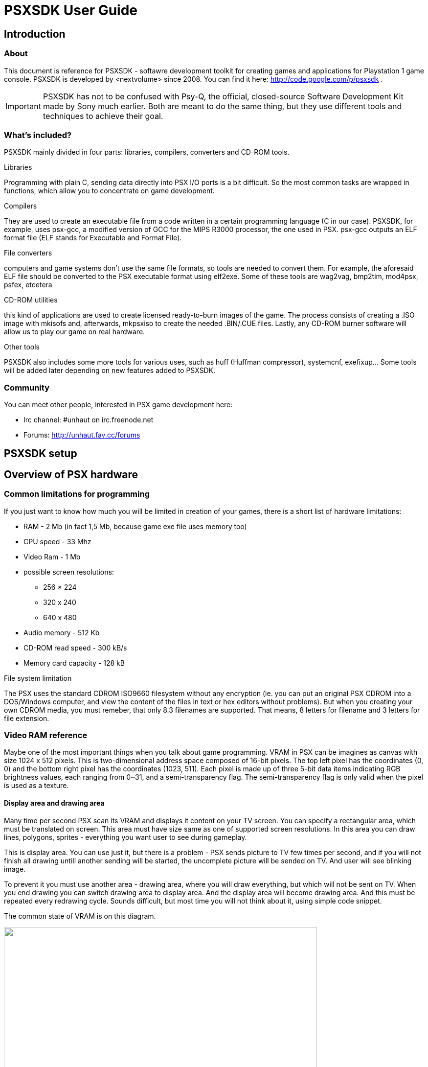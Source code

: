 = PSXSDK User Guide

:toc:

== Introduction

=== About
This document is reference for PSXSDK - softawre development toolkit
for creating games and applications for Playstation 1 game
console. PSXSDK is developed by <nextvolume> since 2008. You can find
it here: http://code.google.com/p/psxsdk .

IMPORTANT: PSXSDK has not to be confused with Psy-Q, the official,
closed-source Software Development Kit made by Sony much earlier. Both
are meant to do the same thing, but they use different tools and
techniques to achieve their goal.

=== What's included?
PSXSDK mainly divided in four parts: libraries, compilers, converters
and CD-ROM tools.

.Libraries
Programming with plain C, sending data directly into PSX I/O ports is
a bit difficult. So the most common tasks are wrapped in functions,
which allow you to concentrate on game development.

.Compilers
They are used to create an executable file from a code written in a
certain programming language (C in our case). PSXSDK, for example,
uses psx-gcc, a modified version of GCC for the MIPS R3000 processor,
the one used in PSX. psx-gcc outputs an ELF format file (ELF stands
for Executable and Format File).

.File converters
computers and game systems don't use the same file formats, so tools
are needed to convert them. For example, the aforesaid ELF file should
be converted to the PSX executable format using elf2exe. Some of these
tools are wag2vag, bmp2tim, mod4psx, psfex, etcetera

.CD-ROM utilities
this kind of applications are used to create licensed ready-to-burn
images of the game. The process consists of creating a .ISO image with
mkisofs and, afterwards, mkpsxiso to create the needed .BIN/.CUE
files. Lastly, any CD-ROM burner software will allow us to play our
game on real hardware.

.Other tools
PSXSDK also includes some more tools for various uses, such as huff
(Huffman compressor), systemcnf, exefixup...  Some tools will be added
later depending on new features added to PSXSDK.


=== Community

You can meet other people, interested in PSX game development here:

- Irc channel: #unhaut on irc.freenode.net
- Forums: http://unhaut.fav.cc/forums

== PSXSDK setup

[[anchor-3]]
== Overview of PSX hardware

=== Common limitations for programming

If you just want to know how much you will be limited in creation of
your games, there is a short list of hardware limitations:

  - RAM - 2 Mb (in fact 1,5 Mb, because game exe file uses memory too)
  - CPU speed - 33 Mhz
  - Video Ram - 1 Mb
  - possible screen resolutions:
    ** 256 × 224
    ** 320 x 240
    ** 640 x 480
  - Audio memory - 512 Kb
  - CD-ROM read speed - 300 kB/s
  - Memory card capacity - 128 kB

.File system limitation
The PSX uses the standard CDROM ISO9660 filesystem without any
encryption (ie. you can put an original PSX CDROM into a DOS/Windows
computer, and view the content of the files in text or hex editors
without problems). But when you creating your own CDROM media, you
must remeber, that only 8.3 filenames are supported. That means, 8
letters for filename and 3 letters for file extension.

=== Video RAM reference
Maybe one of the most important things when you talk about game
programming. VRAM in PSX can be imagines as canvas with size 1024 x
512 pixels. This is two-dimensional address space composed of 16-bit
pixels. The top left pixel has the coordinates (0, 0) and the bottom
right pixel has the coordinates (1023, 511). Each pixel is made up of
three 5-bit data items indicating RGB brightness values, each ranging
from 0~31, and a semi-transparency flag. The semi-transparency flag is
only valid when the pixel is used as a texture.

==== Display area and drawing area
Many time per second PSX scan its VRAM and displays it content on your
TV screen. You can specify a rectangular area, which must be
translated on screen. This area must have size same as one of
supported screen resolutions. In this area you can draw lines,
polygons, sprites - everything you want user to see during gameplay.

This is display area. You can use just it, but there is a problem -
PSX sends picture to TV few times per second, and if you will not
finish all drawing untill another sending will be started, the
uncomplete picture will be sended on TV. And user will see blinking
image.

To prevent it you must use another area - drawing area, where you will
draw everything, but which will not be sent on TV. When you end
drawing you can switch drawing area to display area. And the display
area will become drawing area. And this must be repeated every
redrawing cycle. Sounds difficult, but most time you will not think
about it, using simple code snippet.

The common state of VRAM is on this diagram.

image:images/vram_diagram.png["",width=640,link="images/vram_diagram.png"]

=== CD-ROM

Just usual CDROM, you must not worry about its speed or buffer size or
so. But there is some features, related to this device.

==== Real Time Streaming
With the above Interleave, files can be played continously at real time - that,
unless read-errors do occur. In that case the drive controller would usually
perform time-consuming error-correction and/or read-retries. For video/audio
streaming the resulting delay would be tendencially more annoying as than
processing or skipping the incorrect data.
In such cases the drive controller is allowed to ignore read errors; that
probably on sectors that have the Real Time (RT) flag set in their subheaders.
The controller is probably doing some read-ahead buffering (so, if it has
buffered enough data, then it may still perform read retries and/or error
correction, as long as it doesn't affect real time playback).
For great sadness streaming now is unsupported in PSXSDK.



== Programming with PSXSDK

=== Commom principles

We hope, that you had a look into section <<anchor-3,Overview of
  Playstation 1 hardware>>, so principles of programming described
  below will be clear.  The main idea is to initialize PSXSDK libs and
  launch infinite loop. During this loop you must do game logic, like
  moving enemies or detecting collisions, read user input, redraw
  screen.


The best way to got into soething is to see example how to do it, right?

==== Hello World example

[source,c]
--------------------------------------------------
#include <psx.h>
#include <stdio.h>

unsigned int prim_list[0x4000];
volatile int display_is_old = 1;
volatile int time_counter = 0;
int  dbuf=0;

void prog_vblank_handler() {
    display_is_old = 1;
    time_counter++;
}

int main() {
    /* Basic initialization, you will need it in every game */
    PSX_Init();
    GsInit();
    GsSetList(prim_list);
    GsClearMem();

    /* Here you set screen resolution of your game and video mode */
    GsSetVideoMode(320, 240, VMODE_PAL);

    /* you need to load font if you want to use GsPrintFont function */
    GsLoadFont(768, 0, 768, 256);

    /* 
       set a function which will be called every time image will be
       sent to TV 
    */
    SetVBlankHandler(prog_vblank_handler);

    /* Infinite loop of your game */
    while(1) {

        /* here we check if image was sent to TV */
        /* if sent - we start drawing again */
        if(display_is_old)  {
            /* changing flag of
            dbuf=!dbuf;

            /* here we switch drawing area and display area */
            GsSetDispEnvSimple(0, dbuf ? 0 : 256);
            GsSetDrawEnvSimple(0, dbuf ? 256 : 0, 320, 240);

            /* clear drawing area */
            GsSortCls(0,0,0);

            /* print the text on the drawing area */
            GsPrintFont(70, 120, "Hello world from PSX");

            GsDrawList();
            while(GsIsDrawing());

            /* set flag to prevent redrawing until drawed picture will be sent on TV */
            display_is_old=0;
        }
    }

    return 0;
}
--------------------------------------------------

==== Handling input

After your output something on TV screen, the second question is - how
to handle user's input? The most common device used almost in every
PSX game is a gamepad. For now it will be enough.

The main idea here, that you can check state of any gamepad key when
you need it. There is no interruption handling or so. Let's see an
example.

[source,c]
--------------------------------------------------
#include <psx.h>
#include <stdio.h>

unsigned int prim_list[0x4000];

/* here we will save gamepad state */
unsigned short padbuf;

volatile int display_is_old = 1;
volatile int time_counter = 0;
int  dbuf=0;

int hx=0, hy=0;

void prog_vblank_handler() {
    display_is_old = 1;
    time_counter++;
}

int main() {
    PSX_Init();
    GsInit();
    GsSetList(prim_list);
    GsClearMem();
    GsSetVideoMode(320, 240, VMODE_PAL);
    GsLoadFont(768, 0, 768, 256);
    SetVBlankHandler(prog_vblank_handler);

    while(1) {
        if(display_is_old)  {
            dbuf=!dbuf;
            GsSetDispEnvSimple(0, dbuf ? 0 : 256);
            GsSetDrawEnvSimple(0, dbuf ? 256 : 0, 320, 240);

            GsSortCls(0,0,0);

            /* get the gamepad state */
            PSX_ReadPad(&padbuf, NULL);

            
            /* change coords according to which gamepad button was pressed */
            if(padbuf & PAD_LEFT)  hx--;
            if(padbuf & PAD_RIGHT) hx++;
            if(padbuf & PAD_UP)    hy--;
            if(padbuf & PAD_DOWN)  hy++;

            /* display text with changes coords */
            GsPrintFont(hx, hy, "Hello world from PSX");

            GsDrawList();
            while(GsIsDrawing());

            display_is_old=0;
        }
    }

    return 0;
}
--------------------------------------------------

Not very difficult, right? Now here is full list of possible gamepad buttons constants:

[options="header"]
|==================================== 
| Constant     | Gamepad key          
| PAD_LEFT     | Direction pad left   
| PAD_RIGHT    | Direction pad right  
| PAD_UP       | Direction pad up     
| PAD_DOWN     | Direction pad down   
| PAD_L2       | L2                   
| PAD_R2       | R2                   
| PAD_L1       | L1                   
| PAD_R1       | R1                   
| PAD_TRIANGLE | Triangle             
| PAD_CIRCLE   | Circle               
| PAD_CROSS    | Cross                
| PAD_SQUARE   | Square               
| PAD_SELECT   | Select               
| PAD_START    | Start                
|==================================== 


== Caveats
